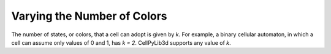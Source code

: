 Varying the Number of Colors
----------------------------

The number of states, or colors, that a cell can adopt is given by `k`. For example, a binary cellular automaton, in which a cell can assume only values of 0 and 1, has `k = 2`. CellPyLib3d supports any value of `k`. 